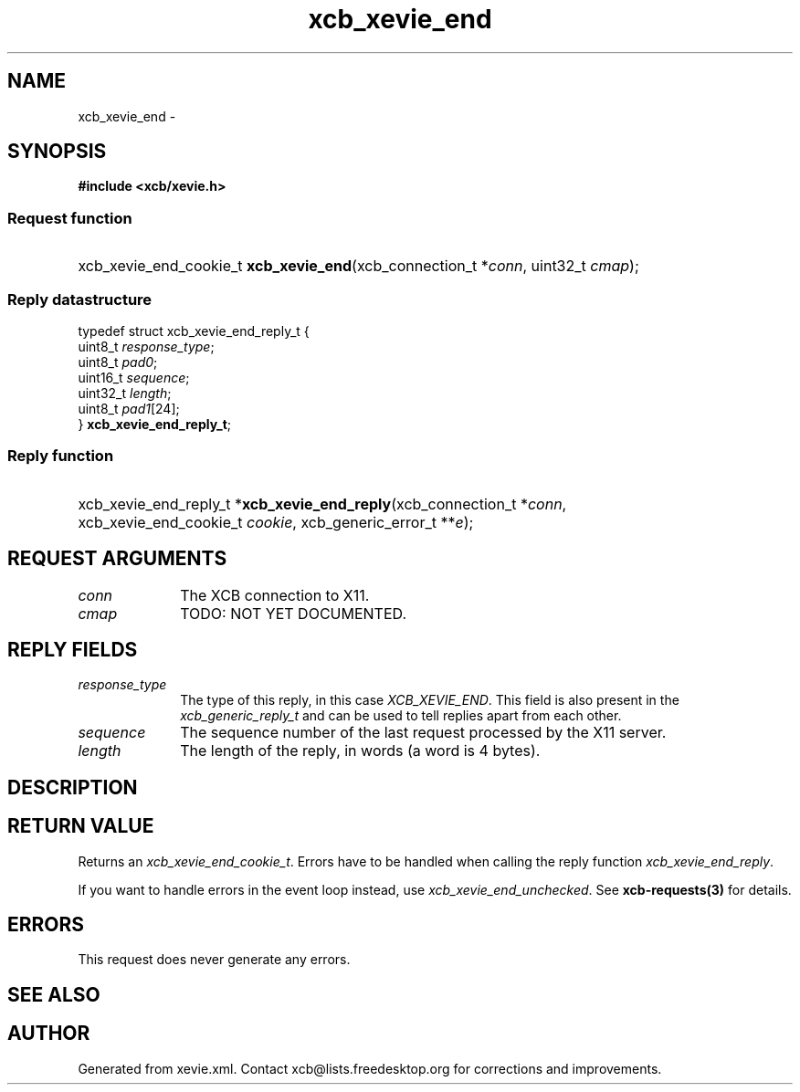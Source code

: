 .TH xcb_xevie_end 3  2015-09-16 "XCB" "XCB Requests"
.ad l
.SH NAME
xcb_xevie_end \- 
.SH SYNOPSIS
.hy 0
.B #include <xcb/xevie.h>
.SS Request function
.HP
xcb_xevie_end_cookie_t \fBxcb_xevie_end\fP(xcb_connection_t\ *\fIconn\fP, uint32_t\ \fIcmap\fP);
.PP
.SS Reply datastructure
.nf
.sp
typedef struct xcb_xevie_end_reply_t {
    uint8_t  \fIresponse_type\fP;
    uint8_t  \fIpad0\fP;
    uint16_t \fIsequence\fP;
    uint32_t \fIlength\fP;
    uint8_t  \fIpad1\fP[24];
} \fBxcb_xevie_end_reply_t\fP;
.fi
.SS Reply function
.HP
xcb_xevie_end_reply_t *\fBxcb_xevie_end_reply\fP(xcb_connection_t\ *\fIconn\fP, xcb_xevie_end_cookie_t\ \fIcookie\fP, xcb_generic_error_t\ **\fIe\fP);
.br
.hy 1
.SH REQUEST ARGUMENTS
.IP \fIconn\fP 1i
The XCB connection to X11.
.IP \fIcmap\fP 1i
TODO: NOT YET DOCUMENTED.
.SH REPLY FIELDS
.IP \fIresponse_type\fP 1i
The type of this reply, in this case \fIXCB_XEVIE_END\fP. This field is also present in the \fIxcb_generic_reply_t\fP and can be used to tell replies apart from each other.
.IP \fIsequence\fP 1i
The sequence number of the last request processed by the X11 server.
.IP \fIlength\fP 1i
The length of the reply, in words (a word is 4 bytes).
.SH DESCRIPTION
.SH RETURN VALUE
Returns an \fIxcb_xevie_end_cookie_t\fP. Errors have to be handled when calling the reply function \fIxcb_xevie_end_reply\fP.

If you want to handle errors in the event loop instead, use \fIxcb_xevie_end_unchecked\fP. See \fBxcb-requests(3)\fP for details.
.SH ERRORS
This request does never generate any errors.
.SH SEE ALSO
.SH AUTHOR
Generated from xevie.xml. Contact xcb@lists.freedesktop.org for corrections and improvements.
